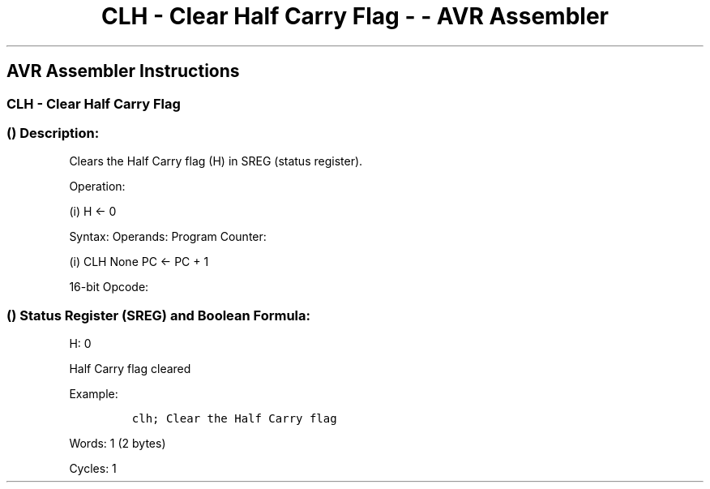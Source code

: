 .\"t
.\" Automatically generated by Pandoc 1.16.0.2
.\"
.TH "CLH \- Clear Half Carry Flag \- \- AVR Assembler" "" "" "" ""
.hy
.SH AVR Assembler Instructions
.SS CLH \- Clear Half Carry Flag
.SS  () Description:
.PP
Clears the Half Carry flag (H) in SREG (status register).
.PP
Operation:
.PP
(i) H ← 0
.PP
Syntax: Operands: Program Counter:
.PP
(i) CLH None PC ← PC + 1
.PP
16\-bit Opcode:
.PP
.TS
tab(@);
l l l l.
T{
.PP
1001
T}@T{
.PP
0100
T}@T{
.PP
1101
T}@T{
.PP
1000
T}
.TE
.SS  () Status Register (SREG) and Boolean Formula:
.PP
.TS
tab(@);
l l l l l l l l.
T{
.PP
I
T}@T{
.PP
T
T}@T{
.PP
H
T}@T{
.PP
S
T}@T{
.PP
V
T}@T{
.PP
N
T}@T{
.PP
Z
T}@T{
.PP
C
T}
_
T{
.PP
\-
T}@T{
.PP
\-
T}@T{
.PP
0
T}@T{
.PP
\-
T}@T{
.PP
\-
T}@T{
.PP
\-
T}@T{
.PP
\-
T}@T{
.PP
\-
T}
.TE
.PP
H: 0
.PP
Half Carry flag cleared
.PP
Example:
.IP
.nf
\f[C]
clh;\ Clear\ the\ Half\ Carry\ flag
\f[]
.fi
.PP
.PP
Words: 1 (2 bytes)
.PP
Cycles: 1
